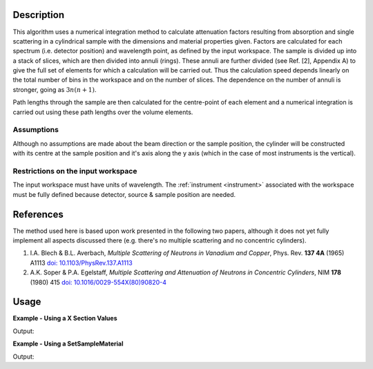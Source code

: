 .. algorithm::

.. summary::

.. relatedalgorithms::

.. properties::

Description
-----------

This algorithm uses a numerical integration method to calculate
attenuation factors resulting from absorption and single scattering in a
cylindrical sample with the dimensions and material properties given.
Factors are calculated for each spectrum (i.e. detector position) and
wavelength point, as defined by the input workspace. The sample is
divided up into a stack of slices, which are then divided into annuli
(rings). These annuli are further divided (see Ref. [2], Appendix A) to
give the full set of elements for which a calculation will be carried
out. Thus the calculation speed depends linearly on the total number of
bins in the workspace and on the number of slices. The dependence on the
number of annuli is stronger, going as :math:`3n ( n+1 )`.

Path lengths through the sample are then calculated for the centre-point
of each element and a numerical integration is carried out using these
path lengths over the volume elements.

Assumptions
###########

Although no assumptions are made about the beam direction or the sample
position, the cylinder will be constructed with its centre at the sample
position and it's axis along the y axis (which in the case of most
instruments is the vertical).

Restrictions on the input workspace
###################################

The input workspace must have units of wavelength. The
:ref:`instrument <instrument>` associated with the workspace must be fully
defined because detector, source & sample position are needed.

References
----------

The method used here is based upon work presented in the following two
papers, although it does not yet fully implement all aspects discussed
there (e.g. there's no multiple scattering and no concentric cylinders).

#. I.A. Blech & B.L. Averbach, *Multiple Scattering of Neutrons in
   Vanadium and Copper*, Phys. Rev. **137 4A** (1965) A1113
   `doi: 10.1103/PhysRev.137.A1113 <http://dx.doi.org/10.1103/PhysRev.137.A1113>`_
#. A.K. Soper & P.A. Egelstaff, *Multiple Scattering and Attenuation of
   Neutrons in Concentric Cylinders*, NIM **178** (1980) 415
   `doi: 10.1016/0029-554X(80)90820-4 <http://dx.doi.org/10.1016/0029-554X(80)90820-4>`_

Usage
-----

**Example - Using a X Section Values**  

.. testcode:: XSectionValues

    ws = CreateSampleWorkspace()
    ws = ConvertUnits(ws,"Wavelength")

    wsOut = CylinderAbsorption(ws, AttenuationXSection=5.08, 
        ScatteringXSection=5.1,SampleNumberDensity=0.07192, 
        NumberOfWavelengthPoints=5, CylinderSampleHeight=4, 
        CylinderSampleRadius=0.4, NumberOfSlices=2, NumberOfAnnuli=2)


    print ("The Absorption correction is calculated to match the input workspace")
    print ("  over %i bins, ranging from  %.2f to %.2f" % 
        (wsOut.blocksize(),
        wsOut.readY(0)[0],
        wsOut.readY(0)[wsOut.blocksize()-1]))

Output:

.. testoutput:: XSectionValues

    The Absorption correction is calculated to match the input workspace
      over 100 bins, ranging from  0.77 to 0.37


**Example - Using a SetSampleMaterial**  

.. testcode:: XSectionValues

    ws = CreateSampleWorkspace()
    ws = ConvertUnits(ws,"Wavelength")
    SetSampleMaterial(ws,ChemicalFormula='Cd')

    wsOut = CylinderAbsorption(ws, 
        NumberOfWavelengthPoints=5, CylinderSampleHeight=4, 
        CylinderSampleRadius=0.4, NumberOfSlices=2, NumberOfAnnuli=2)


    print ("The Absorption correction is calculated to match the input workspace")
    print ("  over %i bins, ranging from  %.2f to %.2f" % 
        (wsOut.blocksize(),
        wsOut.readY(0)[0],
        wsOut.readY(0)[wsOut.blocksize()-1]))

Output:

.. testoutput:: XSectionValues

    The Absorption correction is calculated to match the input workspace
      over 100 bins, ranging from  0.25 to 0.00




.. categories::

.. sourcelink::
